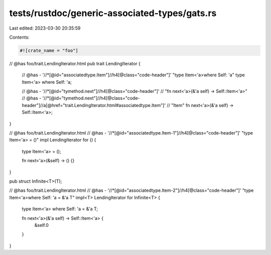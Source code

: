 tests/rustdoc/generic-associated-types/gats.rs
==============================================

Last edited: 2023-03-30 20:35:59

Contents:

.. code-block:: rs

    #![crate_name = "foo"]

// @has foo/trait.LendingIterator.html
pub trait LendingIterator {
    // @has - '//*[@id="associatedtype.Item"]//h4[@class="code-header"]' "type Item<'a>where Self: 'a"
    type Item<'a> where Self: 'a;

    // @has - '//*[@id="tymethod.next"]//h4[@class="code-header"]' \
    //      "fn next<'a>(&'a self) -> Self::Item<'a>"
    // @has - '//*[@id="tymethod.next"]//h4[@class="code-header"]//a[@href="trait.LendingIterator.html#associatedtype.Item"]' \
    //      "Item"
    fn next<'a>(&'a self) -> Self::Item<'a>;
}

// @has foo/trait.LendingIterator.html
// @has - '//*[@id="associatedtype.Item-1"]//h4[@class="code-header"]' "type Item<'a> = ()"
impl LendingIterator for () {
    type Item<'a> = ();

    fn next<'a>(&self) -> () {}
}

pub struct Infinite<T>(T);

// @has foo/trait.LendingIterator.html
// @has - '//*[@id="associatedtype.Item-2"]//h4[@class="code-header"]' "type Item<'a>where Self: 'a = &'a T"
impl<T> LendingIterator for Infinite<T> {
    type Item<'a> where Self: 'a = &'a T;

    fn next<'a>(&'a self) -> Self::Item<'a> {
        &self.0
    }
}


